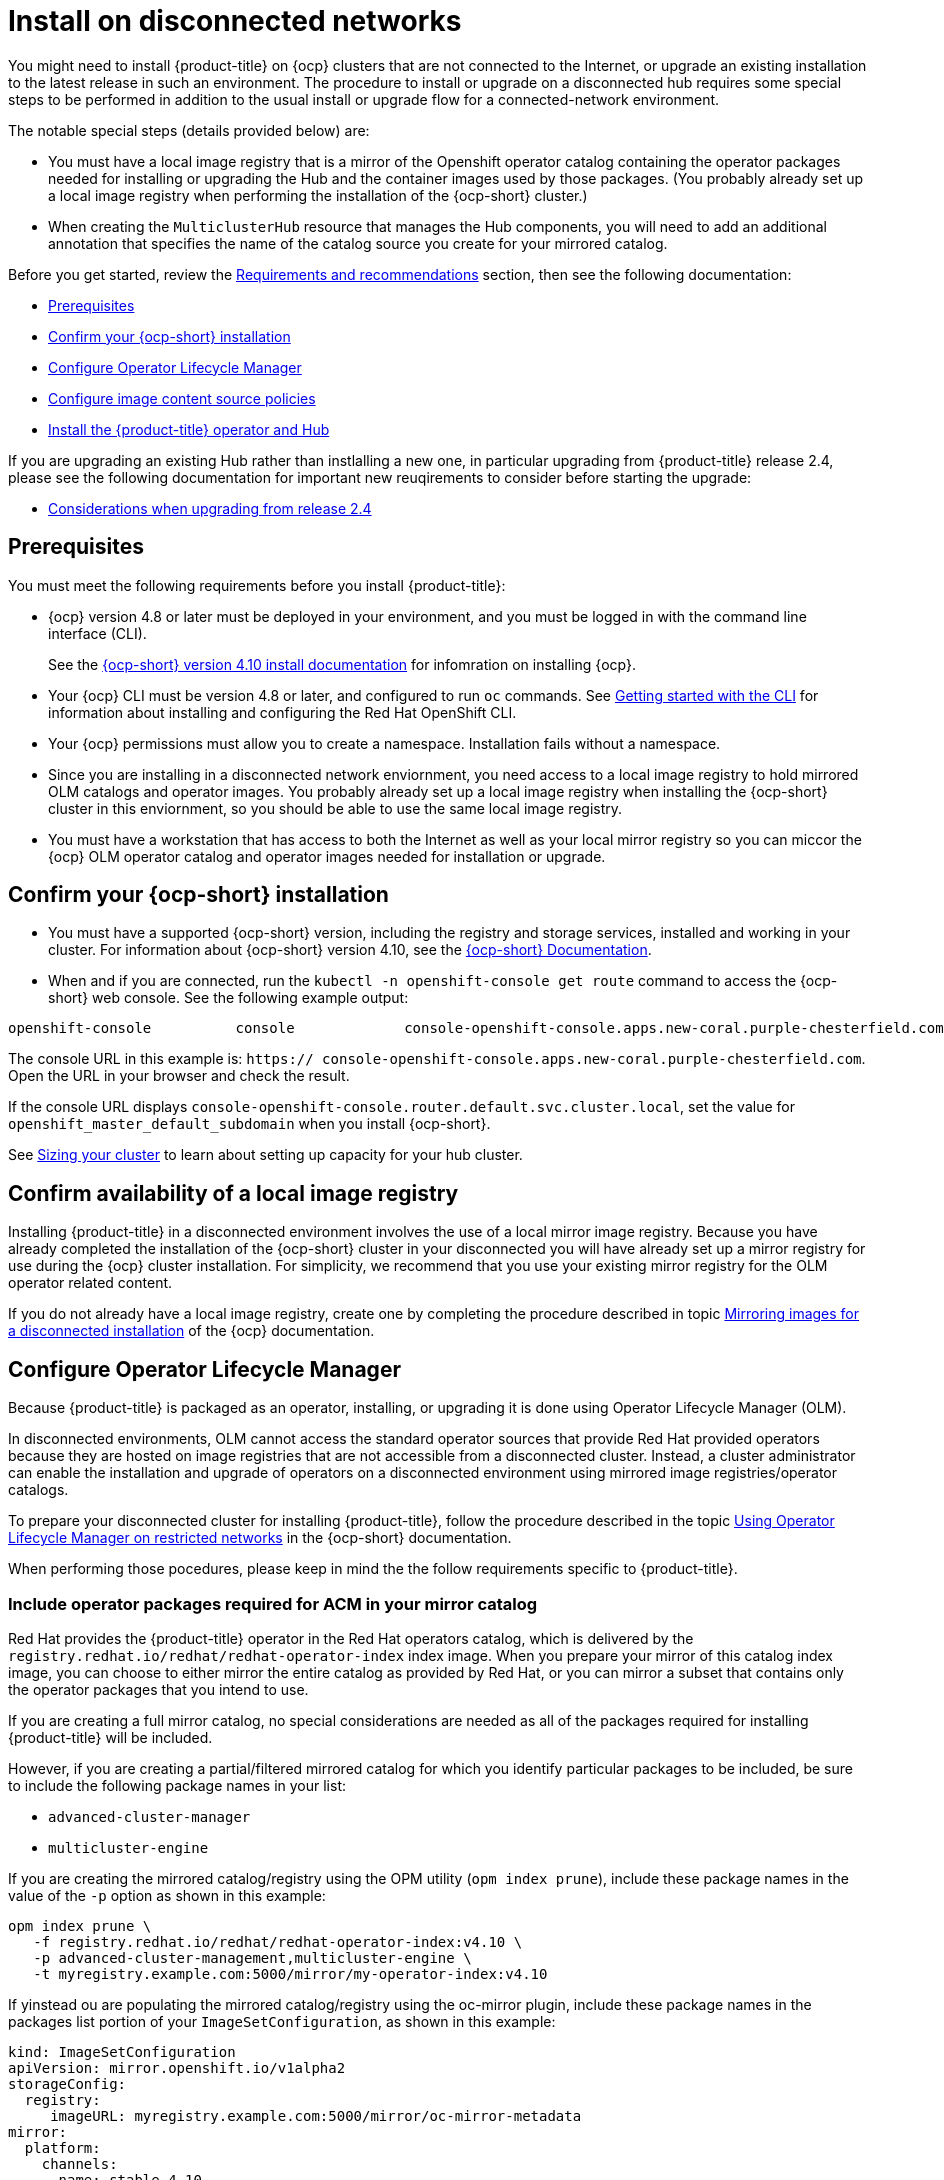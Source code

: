 [#install-on-disconnected-networks]
= Install on disconnected networks

You might need to install {product-title} on {ocp} clusters that are not connected to the Internet, or upgrade an existing
installation to the latest release in such an environment. The procedure to install or upgrade on a disconnected hub
requires some special steps to be performed in addition to the usual install or upgrade flow for a 
connected-network environment.

The notable special steps (details provided below) are:

*	You must have a local image registry that is a mirror of the Openshift operator catalog containing the operator
packages needed for installing or upgrading the Hub and the container images used by those packages.  (You probably 
already set up a local image registry when performing the installation of the {ocp-short} cluster.)
 
*	When creating the `MulticlusterHub` resource that manages the Hub components, you will need to add an additional 
annotation that specifies the name of the catalog source you create for your mirrored catalog.

Before you get started, review the xref:../install/requirements.adoc#requirements-and-recommendations[Requirements and recommendations] section, then see the following documentation:

* <<disconnect-prerequisites,Prerequisites>>
* <<confirm-ocp-installation-2,Confirm your {ocp-short} installation>>
* <<disconnect-configure-olm,Configure Operator Lifecycle Manager>> 
* <<disconnect-configure-icsp,Configure image content source policies>>
* <<disconnect-install-op-and-hub,Install the {product-title} operator and Hub>>

If you are upgrading an existing Hub rather than instlalling a new one, in particular upgrading
from {product-title} release 2.4, please see the following documentation for important new
reuqirements to consider before starting the upgrade:

* <<disconnect-upgrading-from-24, Considerations when upgrading from release 2.4>>

[#disconnect-prerequisites]
== Prerequisites 

You must meet the following requirements before you install {product-title}:

* {ocp} version 4.8 or later must be deployed in your environment, and you must be logged in with the command line 
interface (CLI). 
+
See the https://access.redhat.com/documentation/en-us/openshift_container_platform/4.10/html/installing/index[{ocp-short} version 4.10 install documentation] for infomration on installing {ocp}.

* Your {ocp} CLI must be version 4.8 or later, and configured to run `oc` commands.
See https://access.redhat.com/documentation/en-us/openshift_container_platform/4.10/html/cli_tools/openshift-cli-oc#cli-getting-started[Getting started with the CLI]
for information about installing and configuring the Red Hat OpenShift CLI.

* Your {ocp} permissions must allow you to create a namespace. Installation fails without a namespace.

* Since you are installing in a disconnected network enviornment, you need access to a local image registry to hold
mirrored OLM catalogs and operator images.  You probably already set up a local image registry when installing the
{ocp-short} cluster in this enviornment, so you should be able to use the same local image registry.

* You must have a workstation that has access to both the Internet as well as your local mirror registry 
 so you can miccor the {ocp} OLM operator catalog and operator images needed for installation or upgrade.

[#confirm-ocp-installation-2]
== Confirm your {ocp-short} installation

* You must have a supported {ocp-short} version, including the registry and storage services, installed and working in your cluster. For information about {ocp-short} version 4.10, see the https://access.redhat.com/documentation/en-us/openshift_container_platform/4.10/[{ocp-short} Documentation].

* When and if you are connected, run the `kubectl -n openshift-console get route` command to access the {ocp-short} web console. See the following example output:

----
openshift-console          console             console-openshift-console.apps.new-coral.purple-chesterfield.com                       console              https   reencrypt/Redirect     None
----

The console URL in this example is: `https:// console-openshift-console.apps.new-coral.purple-chesterfield.com`. Open the URL in your browser and check the result.

If the console URL displays `console-openshift-console.router.default.svc.cluster.local`,
set the value for `openshift_master_default_subdomain` when you install {ocp-short}.

See xref:../install/cluster_size.adoc#sizing-your-cluster[Sizing your cluster] to learn about setting up capacity
for your hub cluster.

== Confirm availability of a local image registry

Installing {product-title} in a disconnected environment involves the use of a local mirror image registry.
Because you have already completed the installation of the {ocp-short} cluster in your disconnected
you will have already set up a mirror registry for use during the {ocp} cluster installation.
For simplicity, we recommend that you use your existing mirror registry for the OLM operator related content.

If you do not already have a local image registry, create one by completing the procedure 
described in topic
https://access.redhat.com/documentation/en-us/openshift_container_platform/4.10/html/installing/disconnected-installation-mirroring#mirroring-images-disconnected-install[Mirroring images for a disconnected installation] of the {ocp} documentation.

[#disconnect-configure-olm]
== Configure Operator Lifecycle Manager

Because {product-title} is packaged as an operator, installing, or upgrading it is done using 
Operator Lifecycle Manager (OLM).

In disconnected environments, OLM cannot access the standard operator sources that provide Red Hat provided
operators because they are hosted on image registries that are not accessible from a disconnected cluster.
Instead, a cluster administrator can enable the installation and upgrade of operators on a disconnected environment
using mirrored image registries/operator catalogs.

To prepare your disconnected cluster for installing {product-title}, follow the procedure described in the topic
https://access.redhat.com/documentation/en-us/openshift_container_platform/4.10/html-single/operators/index#olm-restricted-networks[Using Operator Lifecycle Manager on restricted networks]
in the {ocp-short} documentation.

When performing those pocedures, please keep in mind the the follow requirements specific
to {product-title}.

[#disconnect-include-acm-pkgs]
=== Include operator packages required for ACM in your mirror catalog

Red Hat provides the {product-title} operator in the Red Hat operators catalog, which is delivered by the
`registry.redhat.io/redhat/redhat-operator-index` index image.
When you prepare your mirror of this catalog index image, you can choose to either mirror the entire catalog as
provided by Red Hat, or you can mirror a subset that contains only the operator packages that you intend to use.

If you are creating a full mirror catalog, no special considerations are needed as all of the packages required
for installing {product-title} will be included.

However, if you are creating a partial/filtered mirrored catalog for which you identify particular packages to be 
included, be sure to include the following package names in your list:

*	`advanced-cluster-manager`
*	`multicluster-engine`

If you are creating the mirrored catalog/registry using the OPM utility (`opm index prune`), include these package
names in the value of the `-p` option as shown in this example:

....
opm index prune \
   -f registry.redhat.io/redhat/redhat-operator-index:v4.10 \
   -p advanced-cluster-management,multicluster-engine \
   -t myregistry.example.com:5000/mirror/my-operator-index:v4.10
....

If yinstead ou are populating the mirrored catalog/registry using the oc-mirror plugin, include these
package names in the packages list portion of your `ImageSetConfiguration`, as shown in this example:

[source,yaml]
----
kind: ImageSetConfiguration
apiVersion: mirror.openshift.io/v1alpha2
storageConfig:
  registry:
     imageURL: myregistry.example.com:5000/mirror/oc-mirror-metadata
mirror:
  platform:
    channels:
    - name: stable-4.10
      type: ocp
  operators:
  - catalog: registry.redhat.io/redhat/redhat-operator-index:v4.10
    packages:
    - name: advanced-cluster-management
    - name: multicluster-engine
  additionalImages: []
  helm: {}
----  

=== Configure OLM to use your mirror registry

When you have populated a local mirror registry with the packages required for installing {product-title},
complete the other steps described in the topic 
https://access.redhat.com/documentation/en-us/openshift_container_platform/4.10/html-single/operators/index#olm-restricted-networks[Using Operator Lifecycle Manager on restricted networks]
to make your mirror registry and catalog available on your disconnected cluster.
These steps include:

*	https://access.redhat.com/documentation/en-us/openshift_container_platform/4.10/html-single/operators/index#olm-restricted-networks-operatorhub_olm-restricted-networks[Disabling the default OperatorHub sources]
*	https://access.redhat.com/documentation/en-us/openshift_container_platform/4.10/html-single/operators/index#olm-mirror-catalog_olm-restricted-networks[Mirroring the Operator catalog]
* https://access.redhat.com/documentation/en-us/openshift_container_platform/4.10/html-single/operators/index#olm-creating-catalog-from-index_olm-restricted-networks[Adding a catalog source for your mirrored catalog]

=== Take note of the catalog source name

As described in the procedures in the {ocp} documentation, you will add a catalog source to your 
disconnected cluster by adding a `CatalougSource` resource into the `openshift-marketplace` namespace
using a YAML file similar to the following example:

[source,yaml]
----
apiVersion: operators.coreos.com/v1alpha1
kind: CatalogSource
metadata:
  name: my-mirror-catalog-source
  namespace: openshift-marketplace
spec:
  image: myregistry.example.com:5000/mirror/my-operator-index:v4.10
  sourceType: grpc
----  

Take note of the name of this resource (the `metadata.name` field) as you will need to specify that same name in 
an annotation of the `MulticlusterHub` resource you will create later.

=== Verify required packages are available

Operator Lifecycle Manager will poll catalog sources for available packages on a regular (timed) interval.
After it has had a chance to poll the catalog source for your mirrored, catalog, you can verify that the
needed packages are available from on your disconnected cluster by querying the available 
`PackageManifest` resources.
You can do so using the following command, directed at your disconnected cluster:
....
oc -n openshift-marketplace get packagemanifests 
....

The list that is displayed should include entries showing the following packages as being supplied by 
the catalog source for your mirror catalog:

*	`advanced-cluster-manager`
*	`multicluster-engine`

[#disconnect-configure-icsp]
== Configure image content source policies 

In order to have your cluster obtain container images for the {product-title} operator from your 
mirror registry (rather than from the internet-hosted registries) you must configure an 
`ImageContentSourcePolciy` on your disconnected cluster to redirected image references to your
mirror registry.  

If you mirrored your catalog using `oc adm catalog mirror` command, the needed image content source 
policy configuration will be in the `imageContentSourcePolicy.yaml` file inside of the `manifests-*`
directory created by that command.  
If, instead, you used the oc-mirror plugin to mirror your catalog, the `imageContentSourcePolicy.yam` 
lfile will instead be within the `oc-mirror-workspace/results-*` directory create by the oc-mirror plugin.

In either case, you can apply the policies to your disconnected command using an `oc apply` or `oc replace`
command such as:
....
oc replace -f ./<path>/imageContentSourcePolicy.yaml
....

The required image content source policy statements can vary based on how you created your mirror registry,
but will be similar to this example:

[source,yaml]
----
apiVersion: operator.openshift.io/v1alpha1
kind: ImageContentSourcePolicy
metadata:
  labels:
    operators.openshift.org/catalog: "true"
  name: operator-0
spec:
  repositoryDigestMirrors:
  - mirrors:
    - myregistry.example.com:5000/rhacm2
    source: registry.redhat.io/rhacm2
  - mirrors:
    - myregistry.example.com:5000/multicluster-engine
    source: registry.redhat.io/multicluster-engine
  - mirrors:
    - myregistry.example.com:5000/openshift4
    source: registry.redhat.io/openshift4
  - mirrors:
    - myregistry.example.com:5000/redhat
    source: registry.redhat.io/redhat
----

[#disconnect-install-op-and-hub]
== Install the RHACM operator and Hub

After you have configured OLM and {ocp} as described in earlier sections, you can install {product-title}
using either the OperatorHub UI or a CLI, following the same flow as is described in topic
 xref:../install/install_connected.adoc#installing-while-connected-online[Installing while connected online].

However, there is a special consideration to note when creating the instance of the `MulticlusterHub` resource
that triggeers the installation of your hub.

Because operator installation on a cluster requires the use of a non-default catalog source for the
mirror catalog, a special annotation is needed in the `MulticlusterHub` resource in order to provide the
name of the mirror catalog source to the operator.  The following example shows the required 
`mce-subscrioption-spec` annotation:

[source,yaml]
----
apiVersion: operator.open-cluster-management.io/v1
kind: MultiClusterHub
metadata:
   namespace: open-cluster-management
   name: hub
   annotations:
      installer.open-cluster-management.io/mce-subscription-spec: '{"source": "my-mirror-catalog-source"}'
spec: {}
----

If you are creating the resource via CLI, include the `mce-subscription-spec` annotation 
in the YAML you will use with the `oc apply` command to create the `MulticlusterHub` resource.

If you are creating the resource using the OPeratorHub UI, switch to
the YAML view and insert the annotation as shown above.
Note that it is not possible to specify the annotation when usin the field view panels for
creating the `MulticlusterHub`.

[#disconnect-upgrading-from-24]
== Considerations when upgrading from release 2.4

{product-title} release 2.5.0 is the first release in which ACM uses the related multicluster engine for Kubernetes 
operator functionality to provide foundational services that previously were delivered as part of ACM itself.
Releases 2.5 and later of the {product-title} operator will automatically install and manage the required
multicluster engine for Kubernetes operator and `MulticlusterEngine` resource instance as part of its 
installation and upgrade of the Hub.

In connected network environments, it is able to do so without any special actions on the part of the
cluster administrator installing or upgrading RH ACM.

However, because installation of any OLM operator in a disconnected environment involves the use of special mirror
catalogs and catalog sources (as described in the earlier sections), some additional steps are necessary above
what was done when installing ACM release 2.4 or earlier, as described below.

=== Update your procedures for populating the mirror catalog

If, when installing ACM release 2.4, you mirroring procedures created a full copy of the Red Hat operators catalog,
no special updates to your mirroring proecreus are required other than refreshing your catalog to pick up the
updated content for the new operator releases.

If, on the other hand, your procedures populated mirror catalog that is a filtered catalog, you will need to update
your mirroring procedures to ensure that the `multcluster-engine` operator package is included in the 
mirror catalog in addition to the `advanced-cluster-management` package.
Topic <<disconnect-include-acm-pkgs,Include operator packages required for ACM>> 
above above  provides examples of the options to use when populting the mirror catalog.
Update the operator-package lists used in your procedures to match these new requirements.

=== Update your MutliclusterHub resource instance

As described in the topic 
<<disconnect-install-op-and-hub,Install the RHACM operator and Hub>>
above, a new annotation is required on the `MulticlusterHub` resource
when the Hub is being installd or upgraded in a disconnected environment.

For the smoothest upgrade experience, Red Hat recommends that you update your `MulticlusterHub` resource instance
to include the needed annotation before you change the OLM update channel in your OLM subscription
to the `advanced-cluster-management` operator package to trigger the upgrade from release 2.4.
Making this update first allows the upgrade to proceed without delay once initiated.

Use the `oc edit` command to update your `Multiclusterub` resource to add the `mce-subscription-spec` annotation
as shown in this example:

[source,yaml]
----
metadata:
   annotations:
      installer.open-cluster-management.io/mce-subscription-spec: '{"source": "<my-mirror-catalog-source>"}'
----

Replace <my-mirror-catalog-source> shown in this example with the name of the `CatalogSource` resource
(in the `openshift-marketplace` namespace) for your mirror catalog.

If you trigger an upgrade from release 2.4 to release 2.5 before mating this upgrade, the upgrade will begin
but then stall at the point the operator attempts to install a subscription to `multicluster-engine` under the covers.
The status of the `MulitclusterHub` resource will continue to show status `Upgrading` when this occurs.
However, this situation can be corrected, and the upgrade completed by using `oc edit` to add the
`mce-subscription-spec` annocation as shown above.
